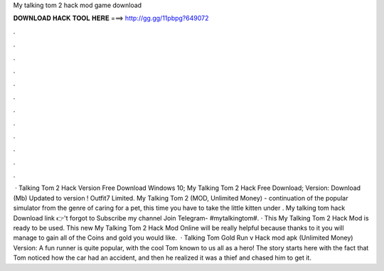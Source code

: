 My talking tom 2 hack mod game download

𝐃𝐎𝐖𝐍𝐋𝐎𝐀𝐃 𝐇𝐀𝐂𝐊 𝐓𝐎𝐎𝐋 𝐇𝐄𝐑𝐄 ===> http://gg.gg/11pbpg?649072

.

.

.

.

.

.

.

.

.

.

.

.

 · Talking Tom 2 Hack Version Free Download Windows 10; My Talking Tom 2 Hack Free Download; Version: Download (Mb) Updated to version ! Outfit7 Limited. My Talking Tom 2 (MOD, Unlimited Money) - continuation of the popular simulator from the genre of caring for a pet, this time you have to take the little kitten under . My talking tom hack Download link 👉't forgot to Subscribe my channel Join Telegram- #mytalkingtom#. · This My Talking Tom 2 Hack Mod is ready to be used. This new My Talking Tom 2 Hack Mod Online will be really helpful because thanks to it you will manage to gain all of the Coins and gold you would like.  · Talking Tom Gold Run v Hack mod apk (Unlimited Money) Version: A fun runner is quite popular, with the cool Tom known to us all as a hero! The story starts here with the fact that Tom noticed how the car had an accident, and then he realized it was a thief and chased him to get it.